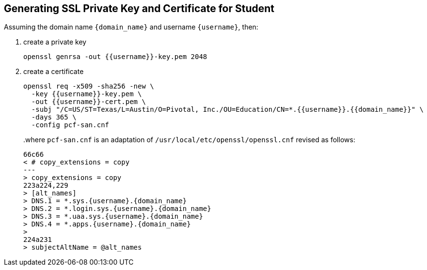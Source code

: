 == Generating SSL Private Key and Certificate for Student

Assuming the domain name `{domain_name}` and username `{username}`, then:

1. create a private key
+
[source.terminal]
----
openssl genrsa -out {{username}}-key.pem 2048
----
+
2. create a certificate
+
[source.terminal]
----
openssl req -x509 -sha256 -new \
  -key {{username}}-key.pem \
  -out {{username}}-cert.pem \
  -subj "/C=US/ST=Texas/L=Austin/O=Pivotal, Inc./OU=Education/CN=*.{{username}}.{{domain_name}}" \
  -days 365 \
  -config pcf-san.cnf
----
+
..where `pcf-san.cnf` is an adaptation of `/usr/local/etc/openssl/openssl.cnf` revised as follows:
+
[source.terminal,diff,subs="attributes+"]
----
66c66
< # copy_extensions = copy
---
> copy_extensions = copy
223a224,229
> [alt_names]
> DNS.1 = *.sys.{username}.{domain_name}
> DNS.2 = *.login.sys.{username}.{domain_name}
> DNS.3 = *.uaa.sys.{username}.{domain_name}
> DNS.4 = *.apps.{username}.{domain_name}
>
224a231
> subjectAltName = @alt_names
----
